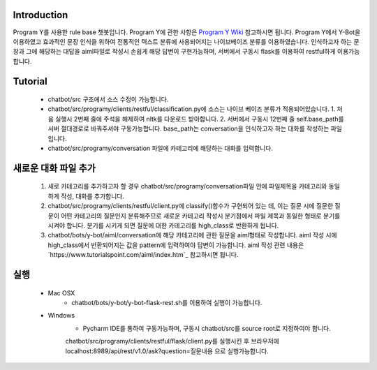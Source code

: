 Introduction
------------
Program Y를 사용한 rule base 챗봇입니다.
Program Y에 관한 사항은 `Program Y Wiki <https://github.com/keiffster/program-y/wiki>`_ 참고하시면 됩니다.
Program Y에서 Y-Bot을 이용하였고 효과적인 문장 인식을 위하여 전통적인 텍스트 분류에 사용되어지는 나이브베이즈 분류를 이용하였습니다.
인식하고자 하는 문장과 그에 해당하는 대답을 aiml파일로 작성시 손쉽게 해당 답변이 구현가능하며,
서버에서 구동시 flask를 이용하여 restful하게 이용가능합니다.

Tutorial
---------
 - chatbot/src 구조에서 소스 수정이 가능합니다.
 - chatbot/src/programy/clients/restful/classification.py에 소스는 나이브 베이즈 분류가 적용되어있습니다.
   1. 처음 실행시 2번째 줄에 주석을 해제하여 nltk를 다운로드 받아합니다.
   2. 서버에서 구동시 12번째 줄 self.base_path를 서버 절대경로로 바꿔주셔야 구동가능합니다. base_path는 conversation을 인식하고자 하는 대화를 작성하는 파일입니다.
 - chatbot/src/programy/conversation 파일에 카테고리에 해당하는 대화를 입력합니다.


새로운 대화 파일 추가
---------
  1. 새로 카테고리를 추가하고자 할 경우 chatbot/src/programy/conversation파일 안에 파일제목을 카테고리와 동일하게 작성, 대화를 추가합니다.
  2. chatbot/src/programy/clients/restful/client.py에 classify()함수가 구현되어 있는 데,
     이는 질문 시에 질문한 질문이 어떤 카테고리의 질문인지 분류해주므로 새로운 카테고리 작성시 분기점에서 파일 제목과 동일한 형태로
     분기를 시켜야 합니다. 분기를 시키게 되면 질문에 대한 카테고리를 high_class로 반환하게 됩니다.
  3. chatbot/bots/y-bot/aiml/conversation에 해당 카테고리에 관한 질문을 aiml형태로 작성합니다.
     aiml 작성 시에 high_class에서 반환되어지는 값을 pattern에 입력하여야 답변이 가능합니다.
     aiml 작성 관련 내용은 `https://www.tutorialspoint.com/aiml/index.htm`_ 참고하시면 됩니다.

실행
---------
 - Mac OSX
    - chatbot/bots/y-bot/y-bot-flask-rest.sh를 이용하여 실행이 가능합니다.

 - Windows
    - Pycharm IDE를 통하여 구동가능하며, 구동시 chatbot/src를 source root로 지정하여야 합니다.
    chatbot/src/programy/clients/restful/flask/client.py를 실행시킨 후
    브라우저에 localhost:8989/api/rest/v1.0/ask?question=질문내용 으로 실행가능합니다.







